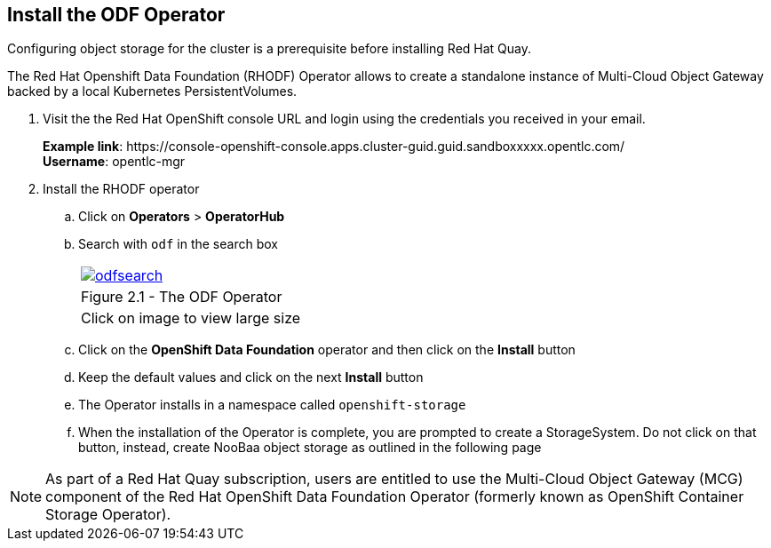 
== Install the ODF Operator

Configuring object storage for the cluster is a prerequisite before installing Red Hat Quay.

The Red Hat Openshift Data Foundation (RHODF) Operator allows to create a standalone instance of Multi-Cloud Object Gateway backed by a local Kubernetes PersistentVolumes.

. Visit the the Red Hat OpenShift console URL and login using the credentials you received in your email.
+
*Example link*:
\https://console-openshift-console.apps.cluster-guid.guid.sandboxxxxx.opentlc.com/ +
*Username*: opentlc-mgr

. Install the RHODF operator

.. Click on *Operators* > *OperatorHub* 
.. Search with `odf` in the search box 
+
[cols="1a",grid=none,width=80%]
|===
^| image::images/odfsearch.png[link=images/odfsearch.png,window=_blank]
^| Figure 2.1 - The ODF Operator
^| [small]#Click on image to view large size#
|===

.. Click on the *OpenShift Data Foundation* operator and then click on the *Install* button
.. Keep the default values and click on the next *Install* button
.. The Operator installs in a namespace called `openshift-storage`
.. When the installation of the Operator is complete, you are prompted to create a StorageSystem. Do not click on that button, instead, create NooBaa object storage as outlined in the following page

NOTE:  As part of a Red Hat Quay subscription, users are entitled to use the Multi-Cloud Object Gateway (MCG) component of the Red Hat OpenShift Data Foundation Operator (formerly known as OpenShift Container Storage Operator). 